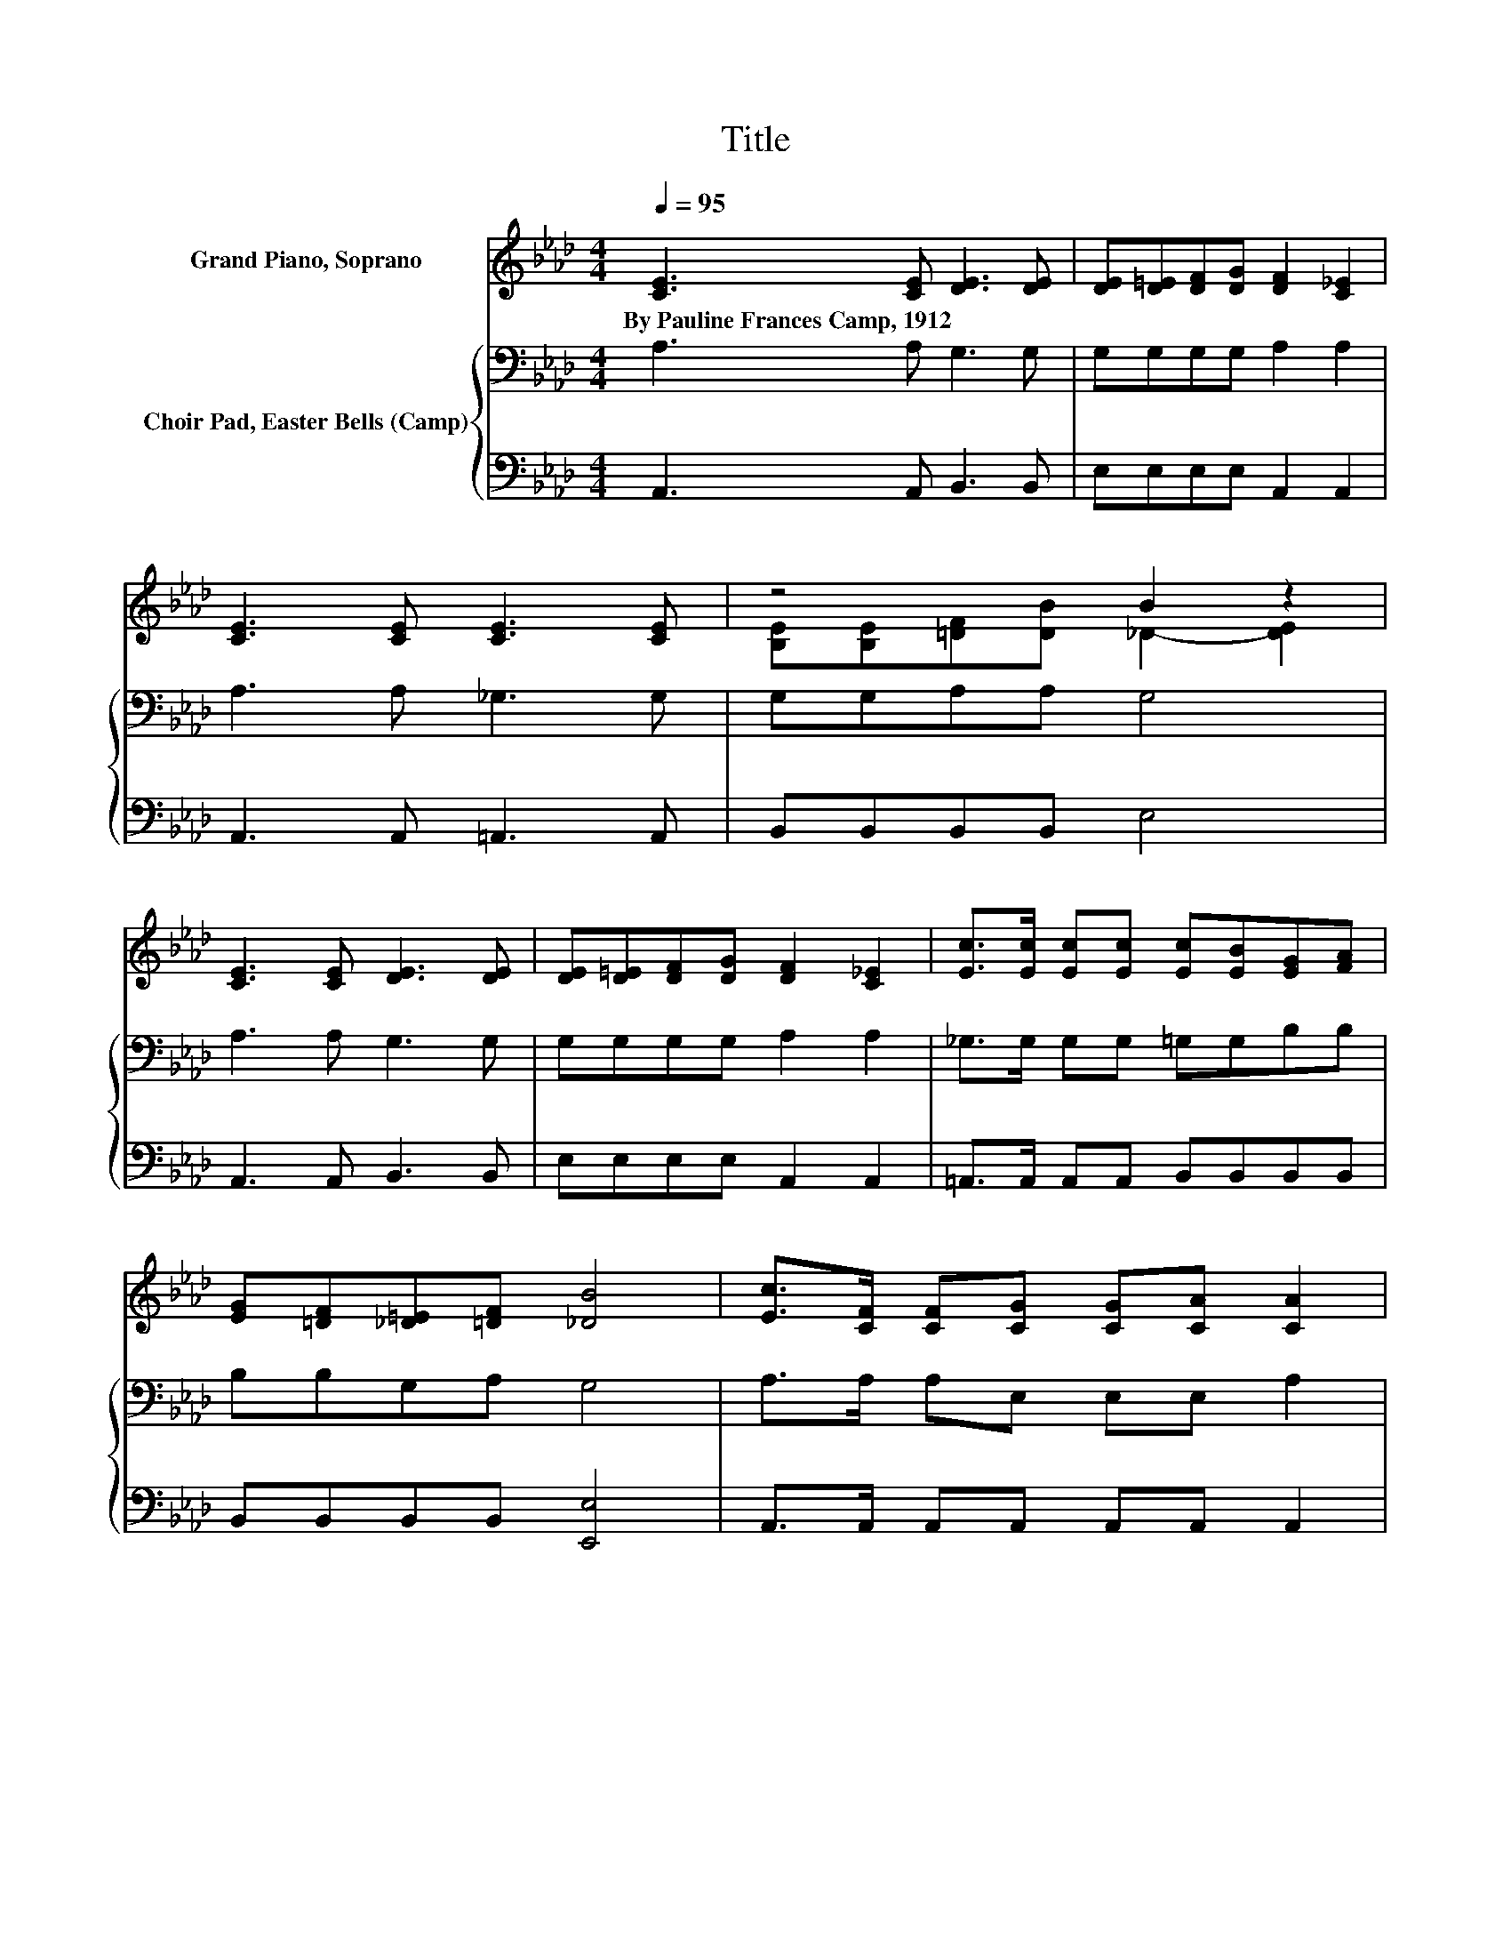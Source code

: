X:1
T:Title
%%score ( 1 2 ) { 3 | 4 }
L:1/8
Q:1/4=95
M:4/4
K:Ab
V:1 treble nm="Grand Piano, Soprano"
V:2 treble 
V:3 bass nm="Choir Pad, Easter Bells (Camp)"
V:4 bass 
V:1
 [CE]3 [CE] [DE]3 [DE] | [DE][D=E][DF][DG] [DF]2 [C_E]2 | [CE]3 [CE] [CE]3 [CE] | z4 B2 z2 | %4
w: By~Pauline~Frances~Camp,~1912 * * *||||
 [CE]3 [CE] [DE]3 [DE] | [DE][D=E][DF][DG] [DF]2 [C_E]2 | [Ec]>[Ec] [Ec][Ec] [Ec][EB][EG][FA] | %7
w: |||
 [EG][=DF][_D=E][=DF] [_DB]4 | [Ec]>[CF] [CF][CG] [CG][CA] [CA]2 | %9
w: ||
 [Ec]>[Ec] [Fd][Ec] [=Dc]2 [DB]2 | [DB]>[DF] [DF][DG] [DG][EA][GB][Ac] | [Ge][Gd][EB][E_c] [E=c]4 | %12
w: |||
 [Ec]>[CF] [CF][CG] [CG][CA] [CA]2 | [Ec]>[Ec] [Fd][Ec] [=Dc]2 [DB]2 | %14
w: ||
 [FA]>[FA] [FG][FA] [Ee][Ae][Ae][Fd] | [Ec][DB][CA][DG] [CA]4- | [CA]4 z4 |] %17
w: |||
V:2
 x8 | x8 | x8 | [B,E][B,E][=DF][DB] _D2- [DE]2 | x8 | x8 | x8 | x8 | x8 | x8 | x8 | x8 | x8 | x8 | %14
 x8 | x8 | x8 |] %17
V:3
 A,3 A, G,3 G, | G,G,G,G, A,2 A,2 | A,3 A, _G,3 G, | G,G,A,A, G,4 | A,3 A, G,3 G, | %5
 G,G,G,G, A,2 A,2 | _G,>G, G,G, =G,G,B,B, | B,B,G,A, G,4 | A,>A, A,E, E,E, A,2 | %9
 =A,>A, A,A, _A,2 A,2 | G,>G, G,B, B,[K:treble]CDC | B,B,[K:bass]G,G, A,4 | A,>A, A,E, E,E, A,2 | %13
 =A,>A, A,A, _A,2 A,2 | A,>A, A,A, A,_C=CA, | A,G,A,B, A,4- | A,4 z4 |] %17
V:4
 A,,3 A,, B,,3 B,, | E,E,E,E, A,,2 A,,2 | A,,3 A,, =A,,3 A,, | B,,B,,B,,B,, E,4 | %4
 A,,3 A,, B,,3 B,, | E,E,E,E, A,,2 A,,2 | =A,,>A,, A,,A,, B,,B,,B,,B,, | B,,B,,B,,B,, [E,,E,]4 | %8
 A,,>A,, A,,A,, A,,A,, A,,2 | F,>F, F,F, B,,2 B,,2 | E,>E, E,E, E,E,E,E, | E,E,E,E, z4 | %12
 A,,>A,, A,,A,, A,,A,, A,,2 | F,>F, F,F, B,,2 B,,2 | _C,>C, C,C, =C,E,A,D, | E,E,E,E, A,,4- | %16
 A,,4 z4 |] %17

